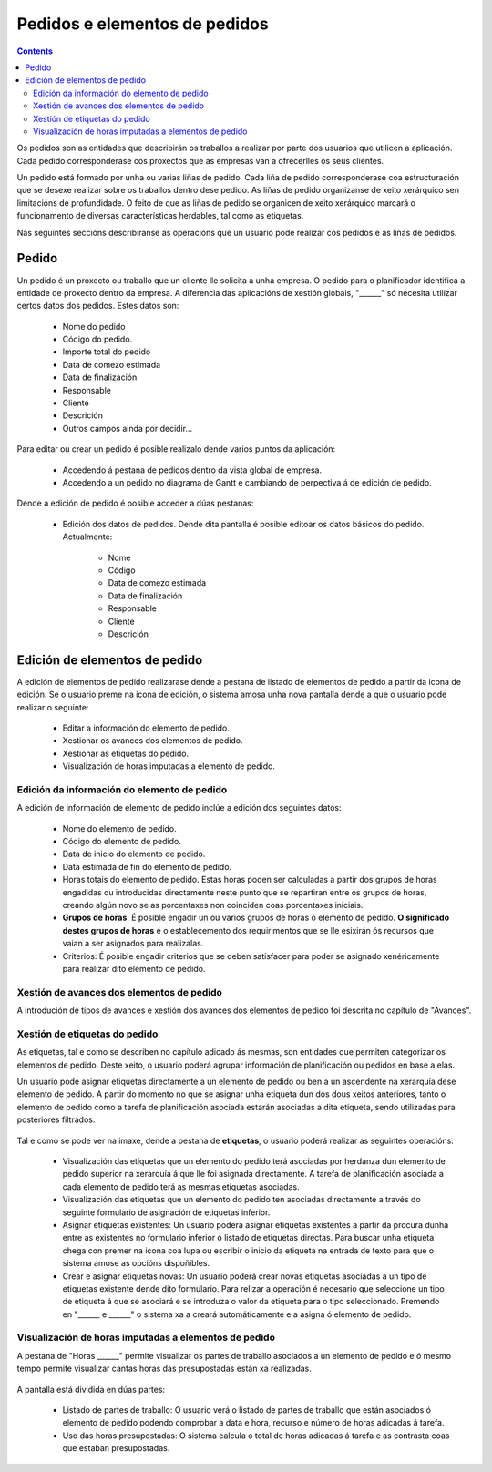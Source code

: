 Pedidos e elementos de pedidos
##############################

.. contents::

Os pedidos son as entidades que describirán os traballos a realizar por parte dos usuarios que utilicen a aplicación.
Cada pedido corresponderase cos proxectos que as empresas van a ofrecerlles ós seus clientes.

Un pedido está formado por unha ou varias liñas de pedido. Cada liña de pedido corresponderase coa estructuración que se desexe realizar sobre os traballos dentro dese pedido. As liñas de pedido organizanse de xeito xerárquico sen limitacións de profundidade. O feito de que as liñas de pedido se organicen de xeito xerárquico marcará o funcionamento de diversas características herdables, tal como as etiquetas.

Nas seguintes seccións describiranse as operacións que un usuario pode realizar cos pedidos e as liñas de pedidos.

Pedido
======

Un pedido é un proxecto ou traballo que un cliente lle solicita a unha empresa. O pedido para o planificador identifica a entidade de proxecto dentro da empresa. A diferencia das aplicacións de xestión globais, "______" só necesita utilizar certos datos dos pedidos. Estes datos son:

   * Nome do pedido
   * Código do pedido.
   * Importe total do pedido
   * Data de comezo estimada
   * Data de finalización
   * Responsable
   * Cliente
   * Descrición
   * Outros campos ainda por decidir...

Para editar ou crear un pedido é posible realizalo dende varios puntos da aplicación:

   * Accedendo á pestana de pedidos dentro da vista global de empresa.
   * Accedendo a un pedido no diagrama de Gantt e cambiando de perpectiva á de edición de pedido.


Dende a edición de pedido é posible acceder a dúas pestanas:

   * Edición dos datos de pedidos. Dende dita pantalla é posible editoar os datos básicos do pedido. Actualmente:

      * Nome
      * Código
      * Data de comezo estimada
      * Data de finalización
      * Responsable
      * Cliente
      * Descrición

.. figure:: images/order-edition.png
   :scale: 70

   * Listado de elementos de pedido. Dende o listado de elenentos de pedido é posible realizar varias operacións:

      * Crear novos elementos de pedido.
      * Subir nun mesmo nivel da xerarquía un elemento de pedido.
      * Baixar nun mesmo nivel da xerarquía un elemento de pedido.
      * Indentar un elemento de pedido, ou o que é o mesmo mover cara abaixo na xerarquía, cambiando de nivel o elemento.
      * Des-indentar un elemento de pedido, ou o que é o mesmo mover cara arriba na xerarquía, cambiando de nivel o elemento.
      * Filtrar os elementos de pedido.
      * Borrar elementos de pedido.
      * Mover arrastrando e soltando un elemento de pedido na xerarquía.

.. figure:: images/order-elements-list.png
   :scale: 70



Edición de elementos de pedido
===============================

A edición de elementos de pedido realizarase dende a pestana de listado de elementos de pedido a partir da icona de edición. Se o usuario preme na icona de edición, o sistema amosa unha nova pantalla dende a que o usuario pode realizar o seguinte:

   * Editar a información do elemento de pedido.
   * Xestionar os avances dos elementos de pedido.
   * Xestionar as etiquetas do pedido.
   * Visualización de horas imputadas a elemento de pedido.

Edición da información do elemento de pedido
--------------------------------------------

A edición de información de elemento de pedido inclúe a edición dos seguintes datos:

   * Nome do elemento de pedido.
   * Código do elemento de pedido.
   * Data de inicio do elemento de pedido.
   * Data estimada de fin do elemento de pedido.
   * Horas totais do elemento de pedido. Estas horas poden ser calculadas a partir dos grupos de horas engadidas ou introducidas directamente neste punto que se repartiran entre os grupos de horas, creando algún novo se as porcentaxes non coinciden coas porcentaxes iniciais.
   * **Grupos de horas**: É posible engadir un ou varios grupos de horas ó elemento de pedido. **O significado destes grupos de horas** é o establecemento dos requirimentos que se lle esixirán ós recursos que vaian a ser asignados para realizalas.
   * Criterios: É posible engadir criterios que se deben satisfacer para poder se asignado xenéricamente para realizar dito elemento de pedido.

.. figure:: images/order-edition.png
   :scale: 70


Xestión de avances dos elementos de pedido
------------------------------------------

A introdución de tipos de avances e xestión dos avances dos elementos de pedido foi descrita no capítulo de "Avances".

Xestión de etiquetas do pedido
------------------------------

As etiquetas, tal e como se describen no capítulo adicado ás mesmas, son entidades que permiten categorizar os elementos de pedido. Deste xeito, o usuario poderá agrupar información de planificación ou pedidos en base a elas.

Un usuario pode asignar etiquetas directamente a un elemento de pedido ou ben a un ascendente na xerarquía dese elemento de pedido. A partir do momento no que se asignar unha etiqueta dun dos dous xeitos anteriores, tanto o elemento de pedido como a tarefa de planificación asociada estarán asociadas a dita etiqueta, sendo utilizadas para posteriores filtrados.

.. figure:: images/order-element-tags.png
   :scale: 70

Tal e como se pode ver na imaxe, dende a pestana de **etiquetas**, o usuario poderá realizar as seguintes operacións:

   * Visualización das etiquetas que un elemento do pedido terá asociadas por herdanza dun elemento de pedido superior na xerarquía á que lle foi asignada directamente. A tarefa de planificación asociada a cada elemento de pedido terá as mesmas etiquetas asociadas.
   * Visualización das etiquetas que un elemento do pedido ten asociadas directamente a través do seguinte formulario de asignación de etiquetas inferior.
   * Asignar etiquetas existentes: Un usuario poderá asignar etiquetas existentes a partir da procura dunha entre as existentes no formulario inferior ó listado de etiquetas directas. Para buscar unha etiqueta chega con premer na icona coa lupa ou escribir o inicio da etiqueta na entrada de texto para que o sistema amose as opcións dispoñibles.
   * Crear e asignar etiquetas novas: Un usuario poderá crear novas etiquetas asociadas a un tipo de etiquetas existente dende dito formulario. Para relizar a operación é necesario que seleccione un tipo de etiqueta á que se asociará e se introduza o valor da etiqueta para o tipo seleccionado. Premendo en "______ e ______" o sistema xa a creará automáticamente e a asigna ó elemento de pedido.

Visualización de horas imputadas a elementos de pedido
------------------------------------------------------

A pestana de "Horas ______" permite visualizar os partes de traballo asociados a un elemento de pedido e ó mesmo tempo permite visualizar cantas horas das presupostadas están xa realizadas.

.. figure:: images/order-element-hours.png
   :scale: 70

A pantalla está dividida en dúas partes:

   * Listado de partes de traballo: O usuario verá o listado de partes de traballo que están asociados ó elemento de pedido podendo comprobar a data e hora, recurso e número de horas adicadas á tarefa.
   * Uso das horas presupostadas: O sistema calcula o total de horas adicadas á tarefa e as contrasta coas que estaban presupostadas.